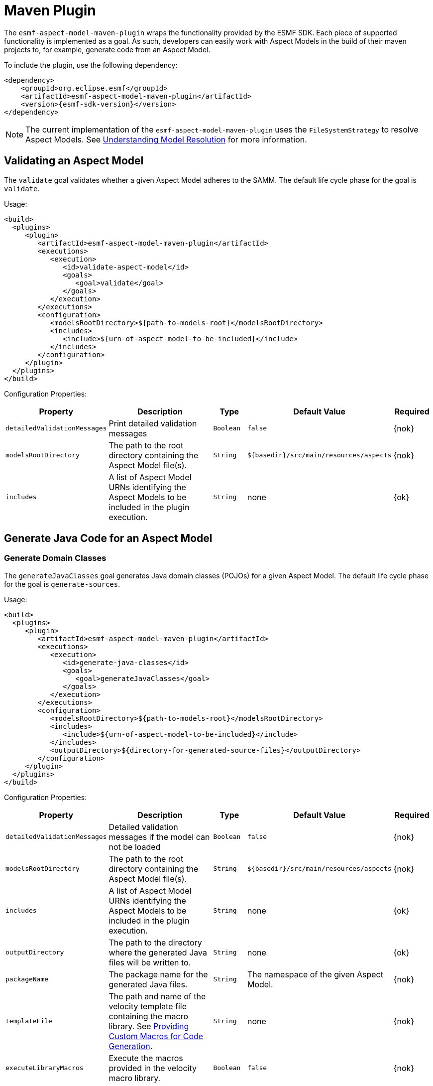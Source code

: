 :page-partial:

[[maven-plugin]]
= Maven Plugin

The `esmf-aspect-model-maven-plugin` wraps the functionality provided by the ESMF SDK. Each piece of
supported functionality is implemented as a goal. As such, developers can easily work with Aspect
Models in the build of their maven projects to, for example, generate code from an Aspect Model.

To include the plugin, use the following dependency:

[source,xml,subs=attributes+]
----
<dependency>
    <groupId>org.eclipse.esmf</groupId>
    <artifactId>esmf-aspect-model-maven-plugin</artifactId>
    <version>{esmf-sdk-version}</version>
</dependency>
----

NOTE: The current implementation of the `esmf-aspect-model-maven-plugin` uses the
`FileSystemStrategy` to resolve Aspect Models. See
xref:java-aspect-tooling.adoc#understanding-model-resolution[Understanding Model Resolution] for
more information.

== Validating an Aspect Model

The `validate` goal validates whether a given Aspect Model adheres to the SAMM. The default life cycle phase for the goal is `validate`.

Usage:

[source,xml,subs=attributes+]
----
<build>
  <plugins>
     <plugin>
        <artifactId>esmf-aspect-model-maven-plugin</artifactId>
        <executions>
           <execution>
              <id>validate-aspect-model</id>
              <goals>
                 <goal>validate</goal>
              </goals>
           </execution>
        </executions>
        <configuration>
           <modelsRootDirectory>$\{path-to-models-root}</modelsRootDirectory>
           <includes>
              <include>$\{urn-of-aspect-model-to-be-included}</include>
           </includes>
        </configuration>
     </plugin>
  </plugins>
</build>
----

Configuration Properties:

[width="100%", options="header", cols="20,50,10,10,10"]
|===
| Property | Description | Type | Default Value | Required
| `detailedValidationMessages` | Print detailed validation messages | `Boolean` | `false` | {nok}
| `modelsRootDirectory` | The path to the root directory containing the Aspect Model file(s). | `String` | `$\{basedir}/src/main/resources/aspects` | {nok}
| `includes` | A list of Aspect Model URNs identifying the Aspect Models to be included in the plugin execution. | `String` | none | {ok}
|===

== Generate Java Code for an Aspect Model

=== Generate Domain Classes

The `generateJavaClasses` goal generates Java domain classes (POJOs) for a given Aspect Model. The
default life cycle phase for the goal is `generate-sources`.

Usage:

[source,xml,subs=attributes+]
----
<build>
  <plugins>
     <plugin>
        <artifactId>esmf-aspect-model-maven-plugin</artifactId>
        <executions>
           <execution>
              <id>generate-java-classes</id>
              <goals>
                 <goal>generateJavaClasses</goal>
              </goals>
           </execution>
        </executions>
        <configuration>
           <modelsRootDirectory>$\{path-to-models-root}</modelsRootDirectory>
           <includes>
              <include>$\{urn-of-aspect-model-to-be-included}</include>
           </includes>
           <outputDirectory>$\{directory-for-generated-source-files}</outputDirectory>
        </configuration>
     </plugin>
  </plugins>
</build>
----

Configuration Properties:

[width="100%", options="header", cols="20,50,10,10,10"]
|===
| Property | Description | Type | Default Value | Required
| `detailedValidationMessages` | Detailed validation messages if the model can not be loaded | `Boolean` | `false` | {nok}
| `modelsRootDirectory` | The path to the root directory containing the Aspect Model file(s). | `String` | `$\{basedir}/src/main/resources/aspects` | {nok}
| `includes` | A list of Aspect Model URNs identifying the Aspect Models to be included in the plugin execution. | `String` | none | {ok}
| `outputDirectory` | The path to the directory where the generated Java files will be written to. | `String` | none | {ok}
| `packageName` | The package name for the generated Java files. | `String` | The namespace of the given Aspect Model. | {nok}
| `templateFile` | The path and name of the velocity template file containing the macro library. See xref:java-aspect-tooling.adoc#providing-custom-macros-for-code-generation[Providing Custom Macros for Code Generation]. | `String` | none | {nok}
| `executeLibraryMacros` | Execute the macros provided in the velocity macro library. | `Boolean` | `false` | {nok}
| `disableJacksonAnnotations` | Leads to generated Java code that does not contain https://github.com/FasterXML/jackson[Jackson] annotations. | `Boolean` | `false` | {nok}
|===

=== Generate Static Meta Classes

The `generateStaticJavaClasses` goal generates static meta classes for a given Aspect Model. The
default life cycle phase for the goal is `generate-sources`.

Usage:

[source,xml,subs=attributes+]
----
<build>
  <plugins>
     <plugin>
        <artifactId>esmf-aspect-model-maven-plugin</artifactId>
        <executions>
           <execution>
              <id>generate-static-java-classes</id>
              <goals>
                 <goal>generateStaticJavaClasses</goal>
              </goals>
           </execution>
        </executions>
        <configuration>
           <modelsRootDirectory>$\{path-to-models-root}</modelsRootDirectory>
           <includes>
              <include>$\{urn-of-aspect-model-to-be-included}</include>
           </includes>
           <outputDirectory>$\{directory-for-generated-source-files}</outputDirectory>
        </configuration>
     </plugin>
  </plugins>
</build>
----

Configuration Properties:

[width="100%", options="header", cols="20,50,10,10,10"]
|===
| Property | Description | Type | Default Value | Required
| `detailedValidationMessages` | Detailed validation messages if the model can not be loaded | `Boolean` | `false` | {nok}
| `modelsRootDirectory` | The path to the root directory containing the Aspect Model file(s). | `String` | `$\{basedir}/src/main/resources/aspects` | {nok}
| `includes` | A list of Aspect Model URNs identifying the Aspect Models to be included in the plugin execution. | `String` | none | {ok}
| `outputDirectory` | The path to the directory where the generated Java files will be written to. | `String` | none | {ok}
| `packageName` | The package name for the generated Java files. | `String` | The namespace of the given Aspect Model. | {nok}
| `templateFile` | The path and name of the velocity template file containing the macro library. See xref:java-aspect-tooling.adoc#providing-custom-macros-for-code-generation[Providing Custom Macros for Code Generation]. | `String` | none | {nok}
| `executeLibraryMacros` | Execute the macros provided in the velocity macro library. | `Boolean` | `false` | {nok}
|===

== Generate a JSON Schema for an Aspect Model

The `generateJsonSchema` goal generates a JSON Schema for a given Aspect Model. The default life
cycle phase for the goal is `generate-resources`.

Usage:

[source,xml,subs=attributes+]
----
<build>
  <plugins>
     <plugin>
        <artifactId>esmf-aspect-model-maven-plugin</artifactId>
        <executions>
           <execution>
              <id>generate-json-schema</id>
              <goals>
                 <goal>generateJsonSchema</goal>
              </goals>
           </execution>
        </executions>
        <configuration>
           <modelsRootDirectory>$\{path-to-models-root}</modelsRootDirectory>
           <includes>
              <include>$\{urn-of-aspect-model-to-be-included}</include>
           </includes>
           <outputDirectory>$\{directory-for-generated-source-files}</outputDirectory>
        </configuration>
     </plugin>
  </plugins>
</build>
----

Configuration Properties:

[width="100%", options="header", cols="20,50,10,10,10"]
|===
| Property | Description | Type | Default Value | Required
| `detailedValidationMessages` | Detailed validation messages if the model can not be loaded | `Boolean` | `false` | {nok}
| `modelsRootDirectory` | The path to the root directory containing the Aspect Model file(s). | `String` | `$\{basedir}/src/main/resources/aspects` | {nok}
| `includes` | A list of Aspect Model URNs identifying the Aspect Models to be included in the plugin execution. | `String` | none | {ok}
| `outputDirectory` | The path to the directory where the generated JSON Schema will be written to. | `String` | none | {ok}
| `language` | The language from the model for which a JSON Schema should be generated. | `String` | en | {nok}
|===

== Generate an OpenAPI Specification from an Aspect Model

The `generateOpenApiSpec` goal generates an OpenAPI Specification for a given Aspect Model. The
default life cycle phase for the goal is `generate-resources`.

Usage:

[source,xml,subs=attributes+]
----
<build>
  <plugins>
     <plugin>
        <artifactId>esmf-aspect-model-maven-plugin</artifactId>
        <executions>
           <execution>
              <id>generate-openapi-spec</id>
              <goals>
                 <goal>generateOpenApiSpec</goal>
              </goals>
           </execution>
        </executions>
        <configuration>
           <modelsRootDirectory>$\{path-to-models-root}</modelsRootDirectory>
           <includes>
              <include>$\{urn-of-aspect-model-to-be-included}</include>
           </includes>
           <aspectApiBaseUrl>http://example.com</aspectApiBaseUrl>
           <outputDirectory>$\{directory-for-generated-source-files}</outputDirectory>
           <outputFormat>yaml</outputFormat>
        </configuration>
     </plugin>
  </plugins>
</build>
----

Configuration Properties:

[width="100%", options="header", cols="20,50,10,10,10"]
|===
| Property | Description | Type | Default Value | Required
| `detailedValidationMessages` | Detailed validation messages if the model can not be loaded | `Boolean` | `false` | {nok}
| `modelsRootDirectory` | The path to the root directory containing the Aspect Model file(s). | `String` | `$\{basedir}/src/main/resources/aspects` | {nok}
| `includes` | A list of Aspect Model URNs identifying the Aspect Models to be included in the plugin execution. | `String` | none | {ok}
| `outputDirectory` | The path to the directory where the generated OpenAPI Specification will be written to. | `String` | none | {ok}
| `aspectApiBaseUrl` | The base URL for the Aspect API OpenAPI specification. | `String` | none | {ok}
| `aspectParameterFile` | The path to a file including the schema description for the resource. For JSON the description has to be in json, for YAML it has to be in YAML. | `String` | none | {nok}
| `useSemanticApiVersion` | Use the complete semantic version of the Aspect Model as the version of the Aspect API. | `Boolean` | `false` | {nok}
| `aspectResourcePath` | The resource-path` for the Aspect API endpoints. | `String` | none | {nok}
| `includeQueryApi` | Include the path for the Query Aspect API Endpoint in the OpenAPI specification. | `Boolean` | `false` | {nok}
| `excludePaging` | Exclude paging information for the Aspect API Endpoint in the OpenAPI specification. | `Boolean` | `false` | {nok}
| `aspectCursorBasedPaging` | Set the used paging strategy as cursor-based paging. | `Boolean` | `false` | {nok}
| `aspectOffsetBasedPaging` | Set the used paging strategy as offset-based paging. | `Boolean` | `false` | {nok}
| `aspectTimeBasedPaging` | Set the used paging strategy as time-based paging. | `Boolean` | `false` | {nok}
| `outputFormat` | The format of the resulting OpenAPI Specification. May be either JSON or YAML. | `String` | none | {ok}
| `language` | The language from the model for which an OpenAPI specification should be generated. | `String` | en | {nok}
|===

== Generate Documentation for an Aspect Model

=== Generating HTML Documentation

The `generateDocumentation` goal generates HTML reference documentation for a given Aspect Model.
The default life cycle phase for the goal is `generate-resources`.

Usage:

[source,xml,subs=attributes+]
----
<build>
  <plugins>
     <plugin>
        <artifactId>esmf-aspect-model-maven-plugin</artifactId>
        <executions>
           <execution>
              <id>generate-html-doc</id>
              <goals>
                 <goal>generateDocumentation</goal>
              </goals>
           </execution>
        </executions>
        <configuration>
           <modelsRootDirectory>$\{path-to-models-root}</modelsRootDirectory>
           <includes>
              <include>$\{urn-of-aspect-model-to-be-included}</include>
           </includes>
           <outputDirectory>$\{directory-for-generated-source-files}</outputDirectory>
        </configuration>
     </plugin>
  </plugins>
</build>
----

Configuration Properties:

[width="100%", options="header", cols="20,50,10,10,10"]
|===
| Property | Description | Type | Default Value | Required
| `detailedValidationMessages` | Detailed validation messages if the model can not be loaded | `Boolean` | `false` | {nok}
| `modelsRootDirectory` | The path to the root directory containing the Aspect Model file(s). | `String` | `$\{basedir}/src/main/resources/aspects` | {nok}
| `includes` | A list of Aspect Model URNs identifying the Aspect Models to be included in the plugin execution. | `String` | none | {ok}
| `outputDirectory` | The path to the directory where the generated HTML document will be written to. | `String` | none | {ok}
| `htmlCustomCSSFilePath` | Path to a CSS file with custom styles to be included in the generated HTML documentation. | `String` | none | {nok}
|===

=== Generating SVG or PNG Diagrams

The `generateDiagram` goal generates an automatically layouted diagram for a given Aspect Model in
SVG or PNG. The default life cycle phase for the goal is
`generate-resources`.

Usage:

[source,xml,subs=attributes+]
----
<build>
  <plugins>
     <plugin>
        <artifactId>esmf-aspect-model-maven-plugin</artifactId>
        <executions>
           <execution>
              <id>generate-aspect-model-diagram</id>
              <goals>
                 <goal>generateDiagram</goal>
              </goals>
           </execution>
        </executions>
        <configuration>
           <modelsRootDirectory>$\{path-to-models-root}</modelsRootDirectory>
           <includes>
              <include>$\{urn-of-aspect-model-to-be-included}</include>
           </includes>
           <outputDirectory>$\{directory-for-generated-source-files}</outputDirectory>
           <targetFormats>
              <targetFormat>png</targetFormat>
           </targetFormats>
        </configuration>
     </plugin>
  </plugins>
</build>
----

Configuration Properties:

[width="100%", options="header", cols="20,50,10,10,10"]
|===
| Property | Description | Type | Default Value | Required
| `detailedValidationMessages` | Detailed validation messages if the model can not be loaded | `Boolean` | `false` | {nok}
| `modelsRootDirectory` | The path to the root directory containing the Aspect Model file(s). | `String` | `$\{basedir}/src/main/resources/aspects` | {nok}
| `includes` | A list of Aspect Model URNs identifying the Aspect Models to be included in the plugin execution. | `String` | none | {ok}
| `outputDirectory` | The path to the directory where the generated diagrams will be written to. | `String` | none | {ok}
| `targetFormats` | A list formats in which the diagram(s) will be created. A diagram will be generated for each specified format. | `String` | none | {ok}
|===

=== Generating Sample JSON Payload

The `generateJsonPayload` goal generates a valid sample JSON payload for a given Aspect Model as it
could be returned by an Aspect that implements that Aspect Model. The default life cycle phase for
the goal is `generate-resources`.

Usage:

[source,xml,subs=attributes+]
----
<build>
  <plugins>
     <plugin>
        <artifactId>esmf-aspect-model-maven-plugin</artifactId>
        <executions>
           <execution>
              <id>generate-json-payload</id>
              <goals>
                 <goal>generateJsonPayload</goal>
              </goals>
           </execution>
        </executions>
        <configuration>
           <modelsRootDirectory>$\{path-to-models-root}</modelsRootDirectory>
           <includes>
              <include>$\{urn-of-aspect-model-to-be-included}</include>
           </includes>
           <outputDirectory>$\{directory-for-generated-source-files}</outputDirectory>
        </configuration>
     </plugin>
  </plugins>
</build>
----

Configuration Properties:

[width="100%", options="header", cols="20,50,10,10,10"]
|===
| Property | Description | Type | Default Value | Required
| `detailedValidationMessages` | Detailed validation messages if the model can not be loaded | `Boolean` | `false` | {nok}
| `modelsRootDirectory` | The path to the root directory containing the Aspect Model file(s). | `String` | `$\{basedir}/src/main/resources/aspects` | {nok}
| `includes` | A list of Aspect Model URNs identifying the Aspect Models to be included in the plugin execution. | `String` | none | {ok}
| `outputDirectory` | The path to the directory where the generated JSON payload will be written to. | `String` | none | {ok}
|===

== Aspect Model Migration

The `migrate` goal migrates the given Aspect Model to the latest version of the meta model. The
default life cycle phase for the goal is `initialize`.

Usage:

[source,xml,subs=attributes+]
----
<build>
  <plugins>
     <plugin>
        <artifactId>esmf-aspect-model-maven-plugin</artifactId>
        <executions>
           <execution>
              <id>migrate-aspect-model</id>
              <goals>
                 <goal>migrate</goal>
              </goals>
           </execution>
        </executions>
        <configuration>
           <modelsRootDirectory>$\{path-to-models-root}</modelsRootDirectory>
           <includes>
              <include>$\{urn-of-aspect-model-to-be-included}</include>
           </includes>
           <outputDirectory>$\{directory-for-generated-source-files}</outputDirectory>
        </configuration>
     </plugin>
  </plugins>
</build>
----

Configuration Properties:

[width="100%", options="header", cols="20,50,10,10,10"]
|===
| Property | Description | Type | Default Value | Required
| `detailedValidationMessages` | Detailed validation messages if the model can not be loaded | `Boolean` | `false` | {nok}
| `modelsRootDirectory` | The path to the root directory containing the Aspect Model file(s). | `String` | `$\{basedir}/src/main/resources/aspects` | {nok}
| `includes` | A list of Aspect Model URNs identifying the Aspect Models to be included in the plugin execution. | `String` | none | {ok}
| `outputDirectory` | The path to the directory where the updated Aspect Model will be written to. | `String` | none | {ok}
|===

== Pretty Print

The `prettyPrint` goal formats the given Aspect Model. The formatted file is written to the location
specified in the `outputDirectory` property. The default life cycle phase for the goal is
`generate-resources`.

Usage:

[source,xml,subs=attributes+]
----
<build>
  <plugins>
     <plugin>
        <artifactId>esmf-aspect-model-maven-plugin</artifactId>
        <executions>
           <execution>
              <id>pretty-print-aspect-model</id>
              <goals>
                 <goal>prettyPrint</goal>
              </goals>
           </execution>
        </executions>
        <configuration>
           <modelsRootDirectory>$\{path-to-models-root}</modelsRootDirectory>
           <includes>
              <include>$\{urn-of-aspect-model-to-be-included}</include>
           </includes>
           <outputDirectory>$\{directory-for-generated-source-files}</outputDirectory>
        </configuration>
     </plugin>
  </plugins>
</build>
----

Configuration Properties:

[width="100%", options="header", cols="20,50,10,10,10"]
|===
| Property | Description | Type | Default Value | Required
| `detailedValidationMessages` | Detailed validation messages if the model can not be loaded | `Boolean` | `false` | {nok}
| `modelsRootDirectory` | The path to the root directory containing the Aspect Model file(s). | `String` | `$\{basedir}/src/main/resources/aspects` | {nok}
| `includes` | A list of Aspect Model URNs identifying the Aspect Models to be included in the plugin execution. | `String` | none | {ok}
| `outputDirectory` | The path to the directory containing the pretty printed Aspect Model. | `String` | none | {ok}
|===

